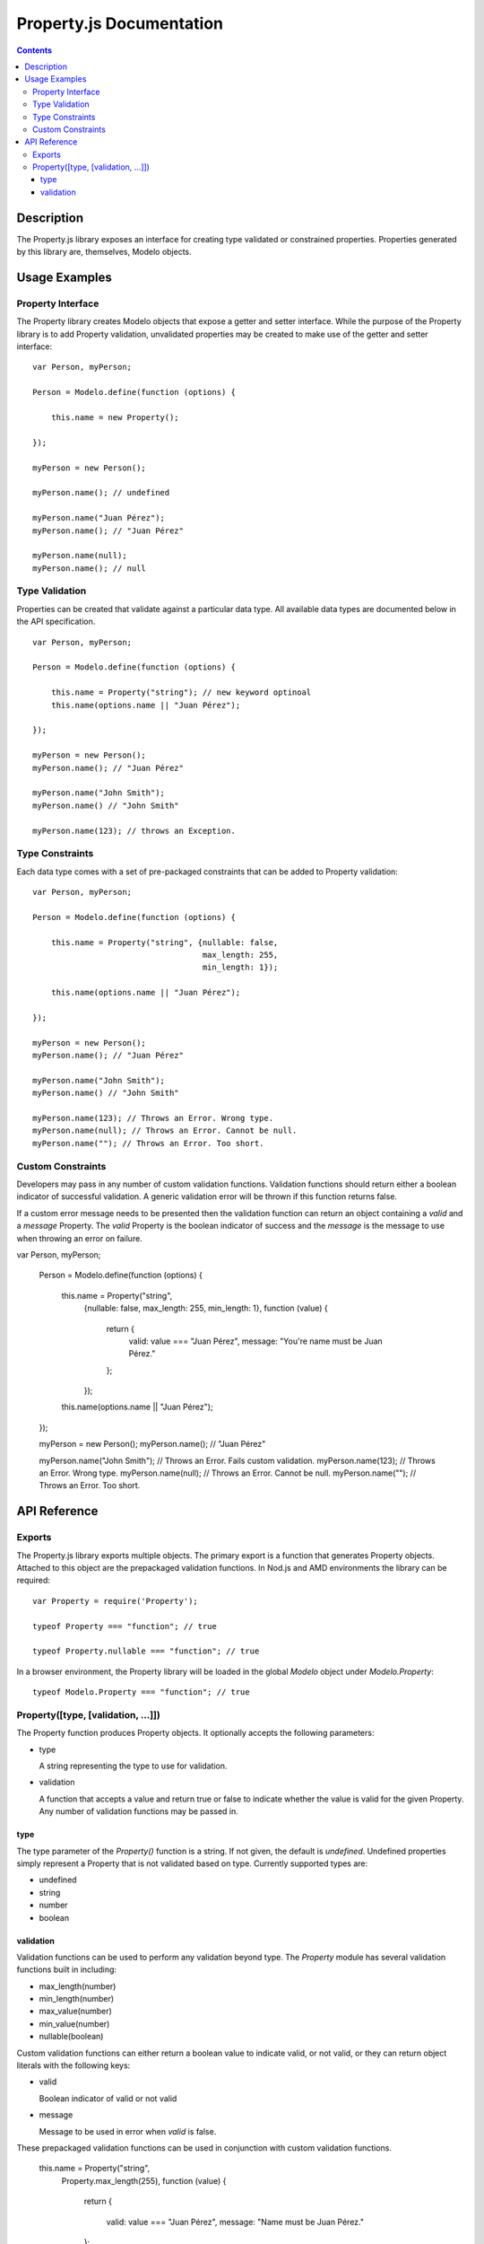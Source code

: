 =========================
Property.js Documentation
=========================

.. contents::

Description
===========

The Property.js library exposes an interface for creating type validated
or constrained properties. Properties generated by this library are, themselves,
Modelo objects.

Usage Examples
==============

Property Interface
------------------

The Property library creates Modelo objects that expose a getter and setter
interface. While the purpose of the Property library is to add Property
validation, unvalidated properties may be created to make use of the
getter and setter interface::

    var Person, myPerson;

    Person = Modelo.define(function (options) {

        this.name = new Property();

    });

    myPerson = new Person();

    myPerson.name(); // undefined

    myPerson.name("Juan Pérez");
    myPerson.name(); // "Juan Pérez"

    myPerson.name(null);
    myPerson.name(); // null

Type Validation
---------------

Properties can be created that validate against a particular data type. All
available data types are documented below in the API specification.

::

    var Person, myPerson;

    Person = Modelo.define(function (options) {

        this.name = Property("string"); // new keyword optinoal
        this.name(options.name || "Juan Pérez");

    });

    myPerson = new Person();
    myPerson.name(); // "Juan Pérez"

    myPerson.name("John Smith");
    myPerson.name() // "John Smith"

    myPerson.name(123); // throws an Exception.

Type Constraints
----------------

Each data type comes with a set of pre-packaged constraints that can be added
to Property validation::

    var Person, myPerson;

    Person = Modelo.define(function (options) {

        this.name = Property("string", {nullable: false,
                                        max_length: 255,
                                        min_length: 1});

        this.name(options.name || "Juan Pérez");

    });

    myPerson = new Person();
    myPerson.name(); // "Juan Pérez"

    myPerson.name("John Smith");
    myPerson.name() // "John Smith"

    myPerson.name(123); // Throws an Error. Wrong type.
    myPerson.name(null); // Throws an Error. Cannot be null.
    myPerson.name(""); // Throws an Error. Too short.

Custom Constraints
------------------

Developers may pass in any number of custom validation functions. Validation
functions should return either a boolean indicator of successful validation.
A generic validation error will be thrown if this function returns false.

If a custom error message needs to be presented then the validation function
can return an object containing a `valid` and a `message` Property. The `valid`
Property is the boolean indicator of success and the `message` is the message to
use when throwing an error on failure.

var Person, myPerson;

    Person = Modelo.define(function (options) {

        this.name = Property("string",
                            {nullable: false,
                            max_length: 255,
                            min_length: 1},
                            function (value) {
                                return {
                                    valid: value === "Juan Pérez",
                                    message: "You're name must be Juan Pérez."
                                };
                            });

        this.name(options.name || "Juan Pérez");

    });

    myPerson = new Person();
    myPerson.name(); // "Juan Pérez"

    myPerson.name("John Smith"); // Throws an Error. Fails custom validation.
    myPerson.name(123); // Throws an Error. Wrong type.
    myPerson.name(null); // Throws an Error. Cannot be null.
    myPerson.name(""); // Throws an Error. Too short.

API Reference
=============

Exports
-------

The Property.js library exports multiple objects. The primary export is a
function that generates Property objects. Attached to this object are the
prepackaged validation functions. In Nod.js and AMD environments the library
can be required::

    var Property = require('Property');

    typeof Property === "function"; // true

    typeof Property.nullable === "function"; // true

In a browser environment, the Property library will be loaded in the global
`Modelo` object under `Modelo.Property`::

    typeof Modelo.Property === "function"; // true

Property([type, [validation, ...]])
----------------------------------------------

The Property function produces Property objects. It optionally accepts the
following parameters:

-   type

    A string representing the type to use for validation.

-   validation

    A function that accepts a value and return true or false to indicate
    whether the value is valid for the given Property. Any number of
    validation functions may be passed in.

type
^^^^

The type parameter of the `Property()` function is a string. If not given, the
default is `undefined`. Undefined properties simply represent a Property that
is not validated based on type. Currently supported types are:

-   undefined

-   string

-   number

-   boolean

validation
^^^^^^^^^^

Validation functions can be used to perform any validation beyond type. The
`Property` module has several validation functions built in including:

-   max_length(number)

-   min_length(number)

-   max_value(number)

-   min_value(number)

-   nullable(boolean)

Custom validation functions can either return a boolean
value to indicate valid, or not valid, or they can return object literals with
the following keys:

-   valid

    Boolean indicator of valid or not valid

-   message

    Message to be used in error when `valid` is false.

These prepackaged validation functions can be used in conjunction with custom
validation functions.

    this.name = Property("string",
                            Property.max_length(255),
                            function (value) {

                                return {

                                    valid: value === "Juan Pérez",
                                    message: "Name must be Juan Pérez."

                                };

                            })

